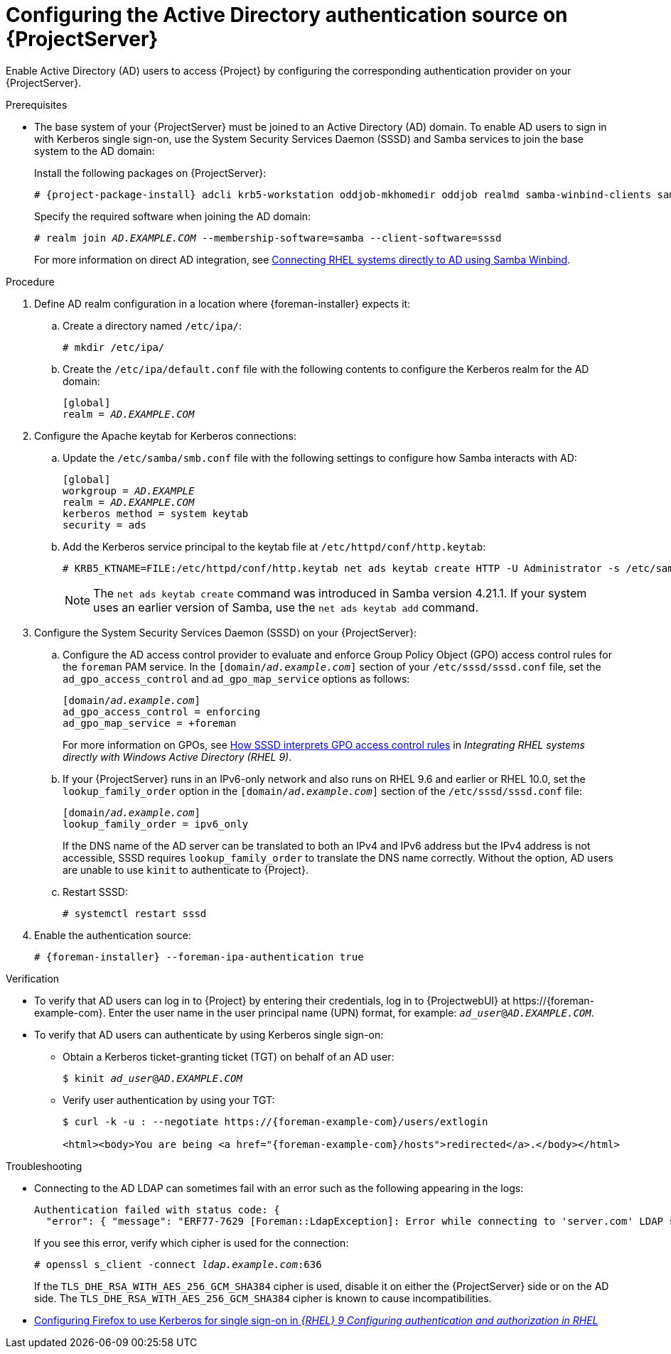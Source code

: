 :_mod-docs-content-type: PROCEDURE

[id="configuring-the-active-directory-authentication-source-on-projectserver_{context}"]
= Configuring the Active Directory authentication source on {ProjectServer}

Enable Active Directory (AD) users to access {Project} by configuring the corresponding authentication provider on your {ProjectServer}.

.Prerequisites
* The base system of your {ProjectServer} must be joined to an Active Directory (AD) domain.
To enable AD users to sign in with Kerberos single sign-on, use the System Security Services Daemon (SSSD) and Samba services to join the base system to the AD domain:
+
Install the following packages on {ProjectServer}:
+
[options="nowrap", subs="+quotes,verbatim,attributes"]
----
# {project-package-install} adcli krb5-workstation oddjob-mkhomedir oddjob realmd samba-winbind-clients samba-winbind samba-common-tools samba-winbind-krb5-locator sssd
----
+
Specify the required software when joining the AD domain:
+
[options="nowrap", subs="+quotes,verbatim,attributes"]
----
# realm join _AD.EXAMPLE.COM_ --membership-software=samba --client-software=sssd
----
ifndef::orcharhino[]
+
For more information on direct AD integration, see link:https://docs.redhat.com/en/documentation/red_hat_enterprise_linux/9/html-single/integrating_rhel_systems_directly_with_windows_active_directory/index#connecting-rhel-systems-directly-to-ad-using-samba-winbind_integrating-rhel-systems-directly-with-active-directory[Connecting RHEL systems directly to AD using Samba Winbind].
endif::[]

.Procedure
. Define AD realm configuration in a location where {foreman-installer} expects it:
.. Create a directory named `/etc/ipa/`:
+
[options="nowrap", subs="+quotes,verbatim,attributes"]
----
# mkdir /etc/ipa/
----
+
.. Create the `/etc/ipa/default.conf` file with the following contents to configure the Kerberos realm for the AD domain:
+
[source, ini, options="nowrap", subs="+quotes,verbatim,attributes"]
----
[global]
realm = _AD.EXAMPLE.COM_
----
. Configure the Apache keytab for Kerberos connections:
.. Update the `/etc/samba/smb.conf` file with the following settings to configure how Samba interacts with AD:
+
[source, ini, options="nowrap", subs="+quotes,verbatim,attributes"]
----
[global]
workgroup = _AD.EXAMPLE_
realm = _AD.EXAMPLE.COM_
kerberos method = system keytab
security = ads
----
+
.. Add the Kerberos service principal to the keytab file at `/etc/httpd/conf/http.keytab`:
+
[options="nowrap", subs="+quotes,verbatim,attributes"]
----
# KRB5_KTNAME=FILE:/etc/httpd/conf/http.keytab net ads keytab create HTTP -U Administrator -s /etc/samba/smb.conf
----
+
[NOTE]
====
The `net ads keytab create` command was introduced in Samba version 4.21.1.
If your system uses an earlier version of Samba, use the `net ads keytab add` command.
====
. Configure the System Security Services Daemon (SSSD) on your {ProjectServer}:
.. Configure the AD access control provider to evaluate and enforce Group Policy Object (GPO) access control rules for the `foreman` PAM service.
In the `[domain/_ad.example.com_]` section of your `/etc/sssd/sssd.conf` file, set the `ad_gpo_access_control` and `ad_gpo_map_service` options as follows:
+
[source, ini, options="nowrap", subs="+quotes,verbatim,attributes"]
----
[domain/_ad.example.com_]
ad_gpo_access_control = enforcing
ad_gpo_map_service = +foreman
----
ifndef::orcharhino[]
+
For more information on GPOs, see https://docs.redhat.com/en/documentation/red_hat_enterprise_linux/9/html/integrating_rhel_systems_directly_with_windows_active_directory/managing-direct-connections-to-ad_integrating-rhel-systems-directly-with-active-directory#how-sssd-interprets-gpo-access-control-rules_applying-group-policy-object-access-control-in-rhel[How SSSD interprets GPO access control rules] in _Integrating RHEL systems directly with Windows Active Directory (RHEL{nbsp}9)_.
endif::[]
.. If your {ProjectServer} runs in an IPv6-only network and also runs on RHEL{nbsp}9.6 and earlier or RHEL{nbsp}10.0, set the `lookup_family_order` option in the `[domain/_ad.example.com_]` section of the `/etc/sssd/sssd.conf` file:
+
[source, ini, options="nowrap", subs="+quotes,verbatim,attributes"]
----
[domain/_ad.example.com_]
lookup_family_order = ipv6_only
----
+
If the DNS name of the AD server can be translated to both an IPv4 and IPv6 address but the IPv4 address is not accessible, SSSD requires `lookup_family_order` to translate the DNS name correctly.
Without the option, AD users are unable to use `kinit` to authenticate to {Project}.
// Related SSSD issue: https://github.com/SSSD/sssd/issues/3057
.. Restart SSSD:
+
[options="nowrap", subs="+quotes,verbatim,attributes"]
----
# systemctl restart sssd
----
. Enable the authentication source:
+
[options="nowrap", subs="+quotes,verbatim,attributes"]
----
# {foreman-installer} --foreman-ipa-authentication true
----

.Verification
* To verify that AD users can log in to {Project} by entering their credentials, log in to {ProjectwebUI} at \https://{foreman-example-com}.
Enter the user name in the user principal name (UPN) format, for example: `_ad_user_@_AD.EXAMPLE.COM_`.
* To verify that AD users can authenticate by using Kerberos single sign-on:
** Obtain a Kerberos ticket-granting ticket (TGT) on behalf of an AD user:
+
[options="nowrap", subs="+quotes,verbatim,attributes"]
----
$ kinit _ad_user_@_AD.EXAMPLE.COM_
----
** Verify user authentication by using your TGT:
+
[options="nowrap", subs="+quotes,verbatim,attributes"]
----
$ curl -k -u : --negotiate https://{foreman-example-com}/users/extlogin

<html><body>You are being <a href="{foreman-example-com}/hosts">redirected</a>.</body></html>
----

.Troubleshooting
* Connecting to the AD LDAP can sometimes fail with an error such as the following appearing in the logs:
+
[source, none, options="nowrap", subs="+quotes,verbatim,attributes"]
----
Authentication failed with status code: {
  "error": { "message": "ERF77-7629 [Foreman::LdapException]: Error while connecting to 'server.com' LDAP server at 'ldap.example.com' during authentication ([Net::LDAP::Error]: Connection reset by peer - SSL_connect)" } }
----
+
If you see this error, verify which cipher is used for the connection:
+
[options="nowrap", subs="+quotes,verbatim,attributes"]
----
# openssl s_client -connect _ldap.example.com_:636
----
+
If the `TLS_DHE_RSA_WITH_AES_256_GCM_SHA384` cipher is used, disable it on either the {ProjectServer} side or on the AD side.
The `TLS_DHE_RSA_WITH_AES_256_GCM_SHA384` cipher is known to cause incompatibilities.
+
ifdef::satellite[]
For more information, see the Red{nbsp}Hat Knowledgebase solution link:https://access.redhat.com/solutions/4870221[API calls to Red Hat Satellite 6 fail intermittently on LDAP authentication].
endif::[]
ifdef::foreman-el,katello[]
For information on configuring system-wide cryptographic policies, see link:https://docs.redhat.com/en/documentation/red_hat_enterprise_linux/9/html/security_hardening/using-the-system-wide-cryptographic-policies_security-hardening[Using system-wide cryptographic policies] in _{RHEL}{nbsp}9 Security hardening_.
endif::[]

ifndef::orcharhino[]
.Additional resources
* https://docs.redhat.com/en/documentation/red_hat_enterprise_linux/9/html/configuring_authentication_and_authorization_in_rhel/configuring_applications_for_sso#Configuring_Firefox_to_use_Kerberos_for_SSO[Configuring Firefox to use Kerberos for single sign-on in _{RHEL}{nbsp}9 Configuring authentication and authorization in RHEL_]
endif::[]
